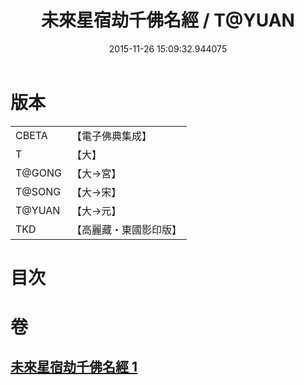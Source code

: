 #+TITLE: 未來星宿劫千佛名經 / T@YUAN
#+DATE: 2015-11-26 15:09:32.944075
* 版本
 |     CBETA|【電子佛典集成】|
 |         T|【大】     |
 |    T@GONG|【大→宮】   |
 |    T@SONG|【大→宋】   |
 |    T@YUAN|【大→元】   |
 |       TKD|【高麗藏・東國影印版】|

* 目次
* 卷
** [[file:KR6i0026_001.txt][未來星宿劫千佛名經 1]]
